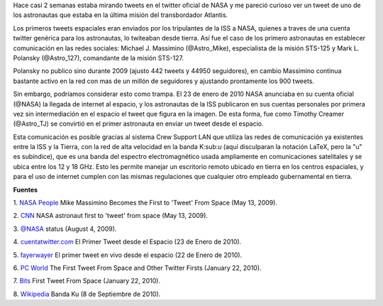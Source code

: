 .. title: Tweets extraterrestres
.. slug: tweets-extraterrestres
.. date: 2011-07-26 23:46:00
.. tags: NASA,Twitter,ISS,Exploración espacial,Tecnología
.. description:
.. category: Migración/Física Pasión
.. type: text
.. author: Edward Villegas Pulgarin

Hace casi 2 semanas estaba mirando tweets en el twitter oficial de NASA
y me pareció curioso ver un tweet de uno de los astronautas que estaba
en la última misión del transbordador Atlantis.

Los primeros tweets espaciales eran enviados por los tripulantes de la
ISS a NASA, quienes a traves de una cuenta twitter genérica para los
astronautas, lo twiteaban desde tierra. Así fue el caso de los primero
astronautas en establecer comunicación en las redes sociales: Michael J.
Massimino (@Astro\_Mike), especialista de la misión STS-125 y Mark L.
Polansky (@Astro\_127), comandante de la misión STS-127.

Polansky no publico sino durante 2009 (ajusto 442 tweets y 44950
seguidores), en cambio Massimino continua bastante activo en la red con
mas de un millón de seguidores y ajustando prontamente los 900 tweets.

.. image:: http://graphics8.nytimes.com/images/2010/01/22/technology/bits-tweetspace/blogSpan.jpg
   :width: 320px
   :height: 208px
   :align: center

Sin embargo, podríamos considerar esto como trampa. El 23 de enero de
2010 NASA anunciaba en su cuenta oficial (@NASA) la llegada de internet
al espacio, y los astronautas de la ISS publicaron en sus cuentas
personales por primera vez sin intermediación en el espacio el tweet que
figura en la imagen. De esta forma, fue como Timothy Creamer
(@Astro\_TJ) se convirtió en el primer astronauta en enviar un tweet
desde el espacio.

Esta comunicación es posible gracias al sistema Crew Support LAN que
utiliza las redes de comunicación ya existentes entre la ISS y la
Tierra, con la red de alta velocidad en la banda K:sub:`u` (aquí
disculparan la notación LaTeX, pero la "u" es subíndice), que es una
banda del espectro electromagnético usada ampliamente en comunicaciones
satelitales y se ubica entre los 12 y 18 GHz. Esto les permite manejar
un escritorio remoto ubicado en tierra en los centros espaciales, y para
el uso de internet cumplen con las mismas regulaciones que cualquier
otro empleado gubernamental en tierra.

**Fuentes**

1. `NASA
People <http://www.nasa.gov/topics/people/features/massimino_tweet.html>`__ Mike
Massimino Becomes the First to 'Tweet' From Space (May 13, 2009).

2.
`CNN <http://articles.cnn.com/2009-05-13/tech/twitter.space_1_twitter-user-tweet-hubble-space-telescope?_s=PM:TECH>`__ NASA
astronaut first to 'tweet' from space (May 13, 2009).

3. `@NASA <https://twitter.com/#!/NASA/status/3123921726>`__ status
(August 4, 2009).

4.
`cuentatwitter.com <http://cuentatwitter.com/noticias-twitter-el-primer-tweet-desde-el-espacio>`__ El
Primer Tweet desde el Espacio (23 de Enero de 2010).

5. `fayerwayer <http://www.fayerwayer.com/2010/01/astronauta-manda-el-primer-tweet-en-vivo-desde-el-espacio/>`__ El
primer tweet en vivo desde el espacio (22 de Enero de 2010).

6. `PC
World <http://www.pcworld.com/article/187512/the_first_tweet_from_space_and_other_twitter_firsts.html>`__ The
First Tweet From Space and Other Twitter Firsts (January 22, 2010).

7.
`Bits <http://bits.blogs.nytimes.com/2010/01/22/first-tweet-from-space/>`__ First
Tweet From Space (January 22, 2010).

8. `Wikipedia <http://es.wikipedia.org/wiki/Banda_ku>`__ Banda Ku (8 de
Septiembre de 2010).
